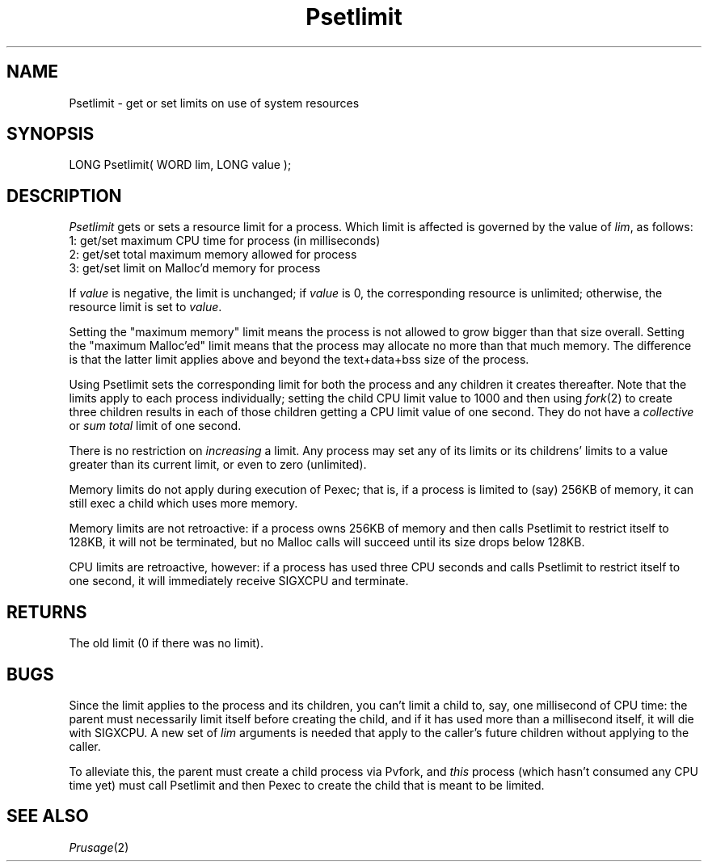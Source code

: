 .TH Psetlimit 2 "MiNT Programmer's Manual" "Version 1.0" "Feb. 1, 1993"
.SH NAME
Psetlimit \- get or set limits on use of system resources
.SH SYNOPSIS
.nf
LONG Psetlimit( WORD lim, LONG value );
.fi
.SH DESCRIPTION
.I Psetlimit
gets or sets a resource limit for a process. Which limit is affected is
governed by the value of
.IR lim ,
as follows:
.nf
    1: get/set maximum CPU time for process (in milliseconds)
    2: get/set total maximum memory allowed for process
    3: get/set limit on Malloc'd memory for process
.fi
.PP
If
.I value
is negative, the limit is unchanged; if
.I value
is 0, the corresponding resource is unlimited; otherwise,
the resource limit is set to
.IR value .

.PP
Setting the "maximum memory" limit means the process is not allowed to grow
bigger than that size overall. Setting the "maximum Malloc'ed" limit means
that the process may allocate no more than that much memory. The difference
is that the latter limit applies above and beyond the text+data+bss size of
the process.

.PP
Using Psetlimit sets the corresponding limit for both the process and any
children it creates thereafter. Note that the limits apply to each process
individually; setting the child CPU limit value to 1000 and then using
\fIfork\fR(2) to create three children results in each of those children
getting a CPU limit value of one second. They do not have a
\fIcollective\fR or \fIsum total\fR limit of one second.

.PP
There is no restriction on \fIincreasing\fR a limit. Any process may
set any of its limits or its childrens' limits to a value greater than
its current limit, or even to zero (unlimited).

.PP
Memory limits do not apply during execution of Pexec; that is, if a process
is limited to (say) 256KB of memory, it can still exec a child which uses
more memory.

.PP
Memory limits are not retroactive: if a process owns 256KB of memory and
then calls Psetlimit to restrict itself to 128KB, it will not be
terminated, but no Malloc calls will succeed until its size drops below
128KB.

.PP
CPU limits are retroactive, however: if a process has used three CPU seconds
and calls Psetlimit to restrict itself to one second, it will immediately
receive SIGXCPU and terminate.

.SH RETURNS
The old limit (0 if there was no limit).

.SH BUGS
Since the limit applies to the process and its children, you can't
limit a child to, say, one millisecond of CPU time: the parent must
necessarily limit itself before creating the child, and if it has used
more than a millisecond itself, it will die with SIGXCPU.
A new set of
\fIlim\fR arguments is needed that apply to the caller's future children
without applying to the caller.

.PP
To alleviate this, the parent must create a child process via Pvfork, and
\fIthis\fR process (which hasn't consumed any CPU time yet) must call
Psetlimit and then Pexec to create the child that is meant to be limited.

.SH "SEE ALSO"
.IR Prusage (2)
